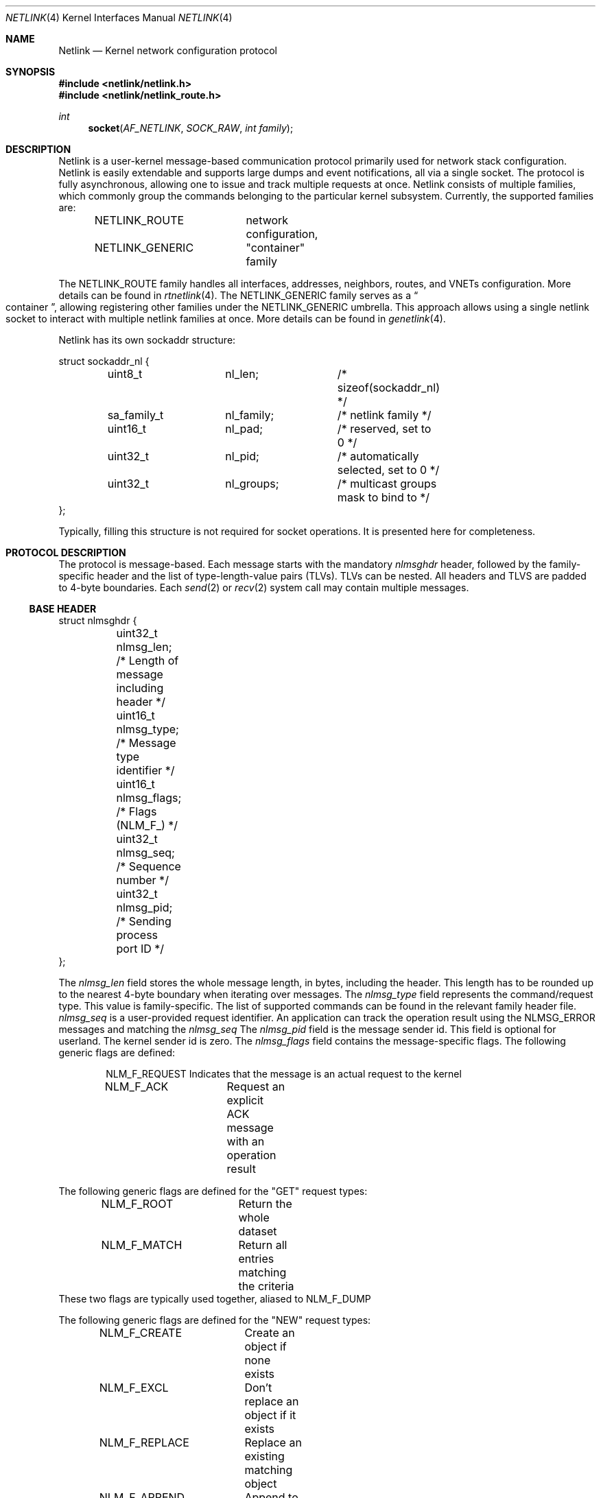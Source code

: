 .\"
.\" Copyright (C) 2022 Alexander Chernikov <melifaro@FreeBSD.org>.
.\"
.\" Redistribution and use in source and binary forms, with or without
.\" modification, are permitted provided that the following conditions
.\" are met:
.\" 1. Redistributions of source code must retain the above copyright
.\"    notice, this list of conditions and the following disclaimer.
.\" 2. Redistributions in binary form must reproduce the above copyright
.\"    notice, this list of conditions and the following disclaimer in the
.\"    documentation and/or other materials provided with the distribution.
.\"
.\" THIS SOFTWARE IS PROVIDED BY THE AUTHOR AND CONTRIBUTORS ``AS IS'' AND
.\" ANY EXPRESS OR IMPLIED WARRANTIES, INCLUDING, BUT NOT LIMITED TO, THE
.\" IMPLIED WARRANTIES OF MERCHANTABILITY AND FITNESS FOR A PARTICULAR PURPOSE
.\" ARE DISCLAIMED.  IN NO EVENT SHALL THE AUTHOR OR CONTRIBUTORS BE LIABLE
.\" FOR ANY DIRECT, INDIRECT, INCIDENTAL, SPECIAL, EXEMPLARY, OR CONSEQUENTIAL
.\" DAMAGES (INCLUDING, BUT NOT LIMITED TO, PROCUREMENT OF SUBSTITUTE GOODS
.\" OR SERVICES; LOSS OF USE, DATA, OR PROFITS; OR BUSINESS INTERRUPTION)
.\" HOWEVER CAUSED AND ON ANY THEORY OF LIABILITY, WHETHER IN CONTRACT, STRICT
.\" LIABILITY, OR TORT (INCLUDING NEGLIGENCE OR OTHERWISE) ARISING IN ANY WAY
.\" OUT OF THE USE OF THIS SOFTWARE, EVEN IF ADVISED OF THE POSSIBILITY OF
.\" SUCH DAMAGE.
.\"
.\" $FreeBSD$
.\"
.Dd November 30, 2022
.Dt NETLINK 4
.Os
.Sh NAME
.Nm Netlink
.Nd Kernel network configuration protocol
.Sh SYNOPSIS
.In netlink/netlink.h
.In netlink/netlink_route.h
.Ft int
.Fn socket AF_NETLINK SOCK_RAW "int family"
.Sh DESCRIPTION
Netlink is a user-kernel message-based communication protocol primarily used
for network stack configuration.
Netlink is easily extendable and supports large dumps and event
notifications, all via a single socket.
The protocol is fully asynchronous, allowing one to issue and track multiple
requests at once.
Netlink consists of multiple families, which commonly group the commands
belonging to the particular kernel subsystem.
Currently, the supported families are:
.Pp
.Bd -literal -offset indent -compact
NETLINK_ROUTE	network configuration,
NETLINK_GENERIC	"container" family
.Ed
.Pp
The
.Dv NETLINK_ROUTE
family handles all interfaces, addresses, neighbors, routes, and VNETs
configuration.
More details can be found in
.Xr rtnetlink 4 .
The
.Dv NETLINK_GENERIC
family serves as a
.Do container Dc ,
allowing registering other families under the
.Dv NETLINK_GENERIC
umbrella.
This approach allows using a single netlink socket to interact with
multiple netlink families at once.
More details can be found in
.Xr genetlink 4 .
.Pp
Netlink has its own sockaddr structure:
.Bd -literal
struct sockaddr_nl {
	uint8_t		nl_len;		/* sizeof(sockaddr_nl) */
	sa_family_t	nl_family;	/* netlink family */
	uint16_t	nl_pad;		/* reserved, set to 0 */
	uint32_t	nl_pid;		/* automatically selected, set to 0 */
	uint32_t	nl_groups;	/* multicast groups mask to bind to */
};
.Ed
.Pp
Typically, filling this structure is not required for socket operations.
It is presented here for completeness.
.Sh PROTOCOL DESCRIPTION
The protocol is message-based.
Each message starts with the mandatory
.Va nlmsghdr
header, followed by the family-specific header and the list of
type-length-value pairs (TLVs).
TLVs can be nested.
All headers and TLVS are padded to 4-byte boundaries.
Each
.Xr send 2 or
.Xr recv 2
system call may contain multiple messages.
.Ss BASE HEADER
.Bd -literal
struct nlmsghdr {
	uint32_t nlmsg_len;   /* Length of message including header */
	uint16_t nlmsg_type;  /* Message type identifier */
	uint16_t nlmsg_flags; /* Flags (NLM_F_) */
	uint32_t nlmsg_seq;   /* Sequence number */
	uint32_t nlmsg_pid;   /* Sending process port ID */
};
.Ed
.Pp
The
.Va nlmsg_len
field stores the whole message length, in bytes, including the header.
This length has to be rounded up to the nearest 4-byte boundary when
iterating over messages.
The
.Va nlmsg_type
field represents the command/request type.
This value is family-specific.
The list of supported commands can be found in the relevant family
header file.
.Va nlmsg_seq
is a user-provided request identifier.
An application can track the operation result using the
.Dv NLMSG_ERROR
messages and matching the
.Va nlmsg_seq
.
The
.Va nlmsg_pid
field is the message sender id.
This field is optional for userland.
The kernel sender id is zero.
The
.Va nlmsg_flags
field contains the message-specific flags.
The following generic flags are defined:
.Pp
.Bd -literal -offset indent -compact
NLM_F_REQUEST	Indicates that the message is an actual request to the kernel
NLM_F_ACK	Request an explicit ACK message with an operation result
.Ed
.Pp
The following generic flags are defined for the "GET" request types:
.Pp
.Bd -literal -offset indent -compact
NLM_F_ROOT	Return the whole dataset
NLM_F_MATCH	Return all entries matching the criteria
.Ed
These two flags are typically used together, aliased to
.Dv NLM_F_DUMP
.Pp
The following generic flags are defined for the "NEW" request types:
.Pp
.Bd -literal -offset indent -compact
NLM_F_CREATE	Create an object if none exists
NLM_F_EXCL	Don't replace an object if it exists
NLM_F_REPLACE	Replace an existing matching object
NLM_F_APPEND	Append to an existing object
.Ed
.Pp
The following generic flags are defined for the replies:
.Pp
.Bd -literal -offset indent -compact
NLM_F_MULTI	Indicates that the message is part of the message group
NLM_F_DUMP_INTR	Indicates that the state dump was not completed
NLM_F_DUMP_FILTERED	Indicates that the dump was filtered per request
NLM_F_CAPPED	Indicates the original message was capped to its header
NLM_F_ACK_TLVS	Indicates that extended ACK TLVs were included
.Ed
.Ss TLVs
Most messages encode their attributes as type-length-value pairs (TLVs).
The base TLV header:
.Bd -literal
struct nlattr {
	uint16_t nla_len;	/* Total attribute length */
	uint16_t nla_type;	/* Attribute type */
};
.Ed
The TLV type
.Pq Va nla_type
scope is typically the message type or group within a family.
For example, the
.Dv RTN_MULTICAST
type value is only valid for
.Dv RTM_NEWROUTE
,
.Dv RTM_DELROUTE
and
.Dv RTM_GETROUTE
messages.
TLVs can be nested; in that case internal TLVs may have their own sub-types.
All TLVs are packed with 4-byte padding.
.Ss CONTROL MESSAGES
A number of generic control messages are reserved in each family.
.Pp
.Dv NLMSG_ERROR
reports the operation result if requested, optionally followed by
the metadata TLVs.
The value of
.Va nlmsg_seq
is set to its value in the original messages, while
.Va nlmsg_pid
is set to the socket pid of the original socket.
The operation result is reported via
.Vt "struct nlmsgerr":
.Bd -literal
struct nlmsgerr {
	int	error;		/* Standard errno */
	struct	nlmsghdr msg;	/* Original message header */
};
.Ed
If the
.Dv NETLINK_CAP_ACK
socket option is not set, the remainder of the original message will follow.
If the
.Dv NETLINK_EXT_ACK
socket option is set, the kernel may add a
.Dv NLMSGERR_ATTR_MSG
string TLV with the textual error description, optionally followed by the
.Dv NLMSGERR_ATTR_OFFS
TLV, indicating the offset from the message start that triggered an error.
Some operations may return additional metadata encapsulated in the
.Dv NLMSGERR_ATTR_COOKIE
TLV.
The metadata format is specific to the operation.
If the operation reply is a multipart message, then no
.Dv NLMSG_ERROR
reply is generated, only a
.Dv NLMSG_DONE
message, closing multipart sequence.
.Pp
.Dv NLMSG_DONE
indicates the end of the message group: typically, the end of the dump.
It contains a single
.Vt int
field, describing the dump result as a standard errno value.
.Sh SOCKET OPTIONS
Netlink supports a number of custom socket options, which can be set with
.Xr setsockopt 2
with the
.Dv SOL_NETLINK
.Fa level :
.Bl -tag -width indent
.It Dv NETLINK_ADD_MEMBERSHIP
Subscribes to the notifications for the specific group (int).
.It Dv NETLINK_DROP_MEMBERSHIP
Unsubscribes from the notifications for the specific group (int).
.It Dv NETLINK_LIST_MEMBERSHIPS
Lists the memberships as a bitmask.
.It Dv NETLINK_CAP_ACK
Instructs the kernel to send the original message header in the reply
without the message body.
.It Dv NETLINK_EXT_ACK
Acknowledges ability to receive additional TLVs in the ACK message.
.El
.Pp
Additionally, netlink overrides the following socket options from the
.Dv SOL_SOCKET
.Fa level :
.Bl -tag -width indent
.It Dv SO_RCVBUF
Sets the maximum size of the socket receive buffer.
If the caller has
.Dv PRIV_NET_ROUTE
permission, the value can exceed the currently-set
.Va kern.ipc.maxsockbuf
value.
.El
.Sh SYSCTL VARIABLES
A set of
.Xr sysctl 8
variables is available to tweak run-time parameters:
.Bl -tag -width indent
.It Va net.netlink.sendspace
Default send buffer for the netlink socket.
Note that the socket sendspace has to be at least as long as the longest
message that can be transmitted via this socket.
.El
.Bl -tag -width indent
.It Va net.netlink.recvspace
Default receive buffer for the netlink socket.
Note that the socket recvspace has to be least as long as the longest
message that can be received from this socket.
.El
.Sh DEBUGGING
Netlink implements per-functional-unit debugging, with different severities
controllable via the
.Va net.netlink.debug
branch.
These messages are logged in the kernel message buffer and can be seen in
.Xr dmesg 8
.
The following severity levels are defined:
.Bl -tag -width indent
.It Dv LOG_DEBUG(7)
Rare events or per-socket errors are reported here.
This is the default level, not impacting production performance.
.It Dv LOG_DEBUG2(8)
Socket events such as groups memberships, privilege checks, commands and dumps
are logged.
This level does not incur significant performance overhead.
.It Dv LOG_DEBUG3(9)
All socket events, each dumped or modified entities are logged.
Turning it on may result in significant performance overhead.
.El
.Sh ERRORS
Netlink reports operation results, including errors and error metadata, by
sending a
.Dv NLMSG_ERROR
message for each request message.
The following errors can be returned:
.Bl -tag -width Er
.It Bq Er EPERM
when the current privileges are insufficient to perform the required operation;
.It Bo Er ENOBUFS Bc or Bo Er ENOMEM Bc
when the system runs out of memory for
an internal data structure;
.It Bq Er ENOTSUP
when the requested command is not supported by the family or
the family is not supported;
.It Bq Er EINVAL
when some necessary TLVs are missing or invalid, detailed info
may be provided in NLMSGERR_ATTR_MSG and NLMSGERR_ATTR_OFFS TLVs;
.It Bq Er ENOENT
when trying to delete a non-existent object.
.Pp
Additionally, a socket operation itself may fail with one of the errors
specified in
.Xr socket 2
,
.Xr recv 2
or
.Xr send 2
.
.El
.Sh SEE ALSO
.Xr genetlink 4 ,
.Xr rtnetlink 4
.Rs
.%A "J. Salim"
.%A "H. Khosravi"
.%A "A. Kleen"
.%A "A. Kuznetsov"
.%T "Linux Netlink as an IP Services Protocol"
.%O "RFC 3549"
.Re
.Sh HISTORY
The netlink protocol appeared in
.Fx 14.0 .
.Sh AUTHORS
The netlink was implemented by
.An -nosplit
.An Alexander Chernikov Aq Mt melifaro@FreeBSD.org .
It was derived from the Google Summer of Code 2021 project by
.An Ng Peng Nam Sean .
